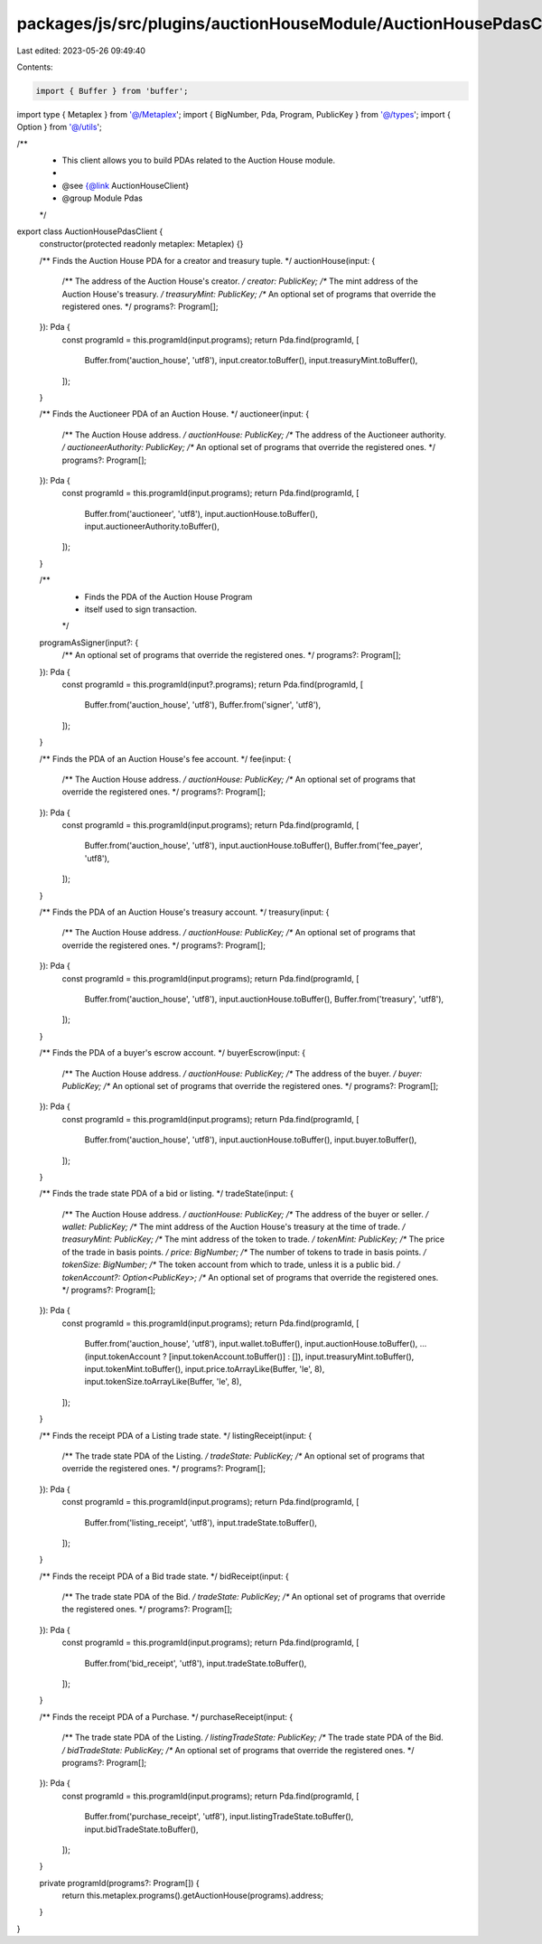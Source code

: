 packages/js/src/plugins/auctionHouseModule/AuctionHousePdasClient.ts
====================================================================

Last edited: 2023-05-26 09:49:40

Contents:

.. code-block:: ts

    import { Buffer } from 'buffer';
import type { Metaplex } from '@/Metaplex';
import { BigNumber, Pda, Program, PublicKey } from '@/types';
import { Option } from '@/utils';

/**
 * This client allows you to build PDAs related to the Auction House module.
 *
 * @see {@link AuctionHouseClient}
 * @group Module Pdas
 */
export class AuctionHousePdasClient {
  constructor(protected readonly metaplex: Metaplex) {}

  /** Finds the Auction House PDA for a creator and treasury tuple. */
  auctionHouse(input: {
    /** The address of the Auction House's creator. */
    creator: PublicKey;
    /** The mint address of the Auction House's treasury. */
    treasuryMint: PublicKey;
    /** An optional set of programs that override the registered ones. */
    programs?: Program[];
  }): Pda {
    const programId = this.programId(input.programs);
    return Pda.find(programId, [
      Buffer.from('auction_house', 'utf8'),
      input.creator.toBuffer(),
      input.treasuryMint.toBuffer(),
    ]);
  }

  /** Finds the Auctioneer PDA of an Auction House. */
  auctioneer(input: {
    /** The Auction House address. */
    auctionHouse: PublicKey;
    /** The address of the Auctioneer authority. */
    auctioneerAuthority: PublicKey;
    /** An optional set of programs that override the registered ones. */
    programs?: Program[];
  }): Pda {
    const programId = this.programId(input.programs);
    return Pda.find(programId, [
      Buffer.from('auctioneer', 'utf8'),
      input.auctionHouse.toBuffer(),
      input.auctioneerAuthority.toBuffer(),
    ]);
  }

  /**
   * Finds the PDA of the Auction House Program
   * itself used to sign transaction.
   */
  programAsSigner(input?: {
    /** An optional set of programs that override the registered ones. */
    programs?: Program[];
  }): Pda {
    const programId = this.programId(input?.programs);
    return Pda.find(programId, [
      Buffer.from('auction_house', 'utf8'),
      Buffer.from('signer', 'utf8'),
    ]);
  }

  /** Finds the PDA of an Auction House's fee account. */
  fee(input: {
    /** The Auction House address. */
    auctionHouse: PublicKey;
    /** An optional set of programs that override the registered ones. */
    programs?: Program[];
  }): Pda {
    const programId = this.programId(input.programs);
    return Pda.find(programId, [
      Buffer.from('auction_house', 'utf8'),
      input.auctionHouse.toBuffer(),
      Buffer.from('fee_payer', 'utf8'),
    ]);
  }

  /** Finds the PDA of an Auction House's treasury account. */
  treasury(input: {
    /** The Auction House address. */
    auctionHouse: PublicKey;
    /** An optional set of programs that override the registered ones. */
    programs?: Program[];
  }): Pda {
    const programId = this.programId(input.programs);
    return Pda.find(programId, [
      Buffer.from('auction_house', 'utf8'),
      input.auctionHouse.toBuffer(),
      Buffer.from('treasury', 'utf8'),
    ]);
  }

  /** Finds the PDA of a buyer's escrow account. */
  buyerEscrow(input: {
    /** The Auction House address. */
    auctionHouse: PublicKey;
    /** The address of the buyer. */
    buyer: PublicKey;
    /** An optional set of programs that override the registered ones. */
    programs?: Program[];
  }): Pda {
    const programId = this.programId(input.programs);
    return Pda.find(programId, [
      Buffer.from('auction_house', 'utf8'),
      input.auctionHouse.toBuffer(),
      input.buyer.toBuffer(),
    ]);
  }

  /** Finds the trade state PDA of a bid or listing. */
  tradeState(input: {
    /** The Auction House address. */
    auctionHouse: PublicKey;
    /** The address of the buyer or seller. */
    wallet: PublicKey;
    /** The mint address of the Auction House's treasury at the time of trade. */
    treasuryMint: PublicKey;
    /** The mint address of the token to trade. */
    tokenMint: PublicKey;
    /** The price of the trade in basis points. */
    price: BigNumber;
    /** The number of tokens to trade in basis points. */
    tokenSize: BigNumber;
    /** The token account from which to trade, unless it is a public bid. */
    tokenAccount?: Option<PublicKey>;
    /** An optional set of programs that override the registered ones. */
    programs?: Program[];
  }): Pda {
    const programId = this.programId(input.programs);
    return Pda.find(programId, [
      Buffer.from('auction_house', 'utf8'),
      input.wallet.toBuffer(),
      input.auctionHouse.toBuffer(),
      ...(input.tokenAccount ? [input.tokenAccount.toBuffer()] : []),
      input.treasuryMint.toBuffer(),
      input.tokenMint.toBuffer(),
      input.price.toArrayLike(Buffer, 'le', 8),
      input.tokenSize.toArrayLike(Buffer, 'le', 8),
    ]);
  }

  /** Finds the receipt PDA of a Listing trade state. */
  listingReceipt(input: {
    /** The trade state PDA of the Listing. */
    tradeState: PublicKey;
    /** An optional set of programs that override the registered ones. */
    programs?: Program[];
  }): Pda {
    const programId = this.programId(input.programs);
    return Pda.find(programId, [
      Buffer.from('listing_receipt', 'utf8'),
      input.tradeState.toBuffer(),
    ]);
  }

  /** Finds the receipt PDA of a Bid trade state. */
  bidReceipt(input: {
    /** The trade state PDA of the Bid. */
    tradeState: PublicKey;
    /** An optional set of programs that override the registered ones. */
    programs?: Program[];
  }): Pda {
    const programId = this.programId(input.programs);
    return Pda.find(programId, [
      Buffer.from('bid_receipt', 'utf8'),
      input.tradeState.toBuffer(),
    ]);
  }

  /** Finds the receipt PDA of a Purchase. */
  purchaseReceipt(input: {
    /** The trade state PDA of the Listing. */
    listingTradeState: PublicKey;
    /** The trade state PDA of the Bid. */
    bidTradeState: PublicKey;
    /** An optional set of programs that override the registered ones. */
    programs?: Program[];
  }): Pda {
    const programId = this.programId(input.programs);
    return Pda.find(programId, [
      Buffer.from('purchase_receipt', 'utf8'),
      input.listingTradeState.toBuffer(),
      input.bidTradeState.toBuffer(),
    ]);
  }

  private programId(programs?: Program[]) {
    return this.metaplex.programs().getAuctionHouse(programs).address;
  }
}


